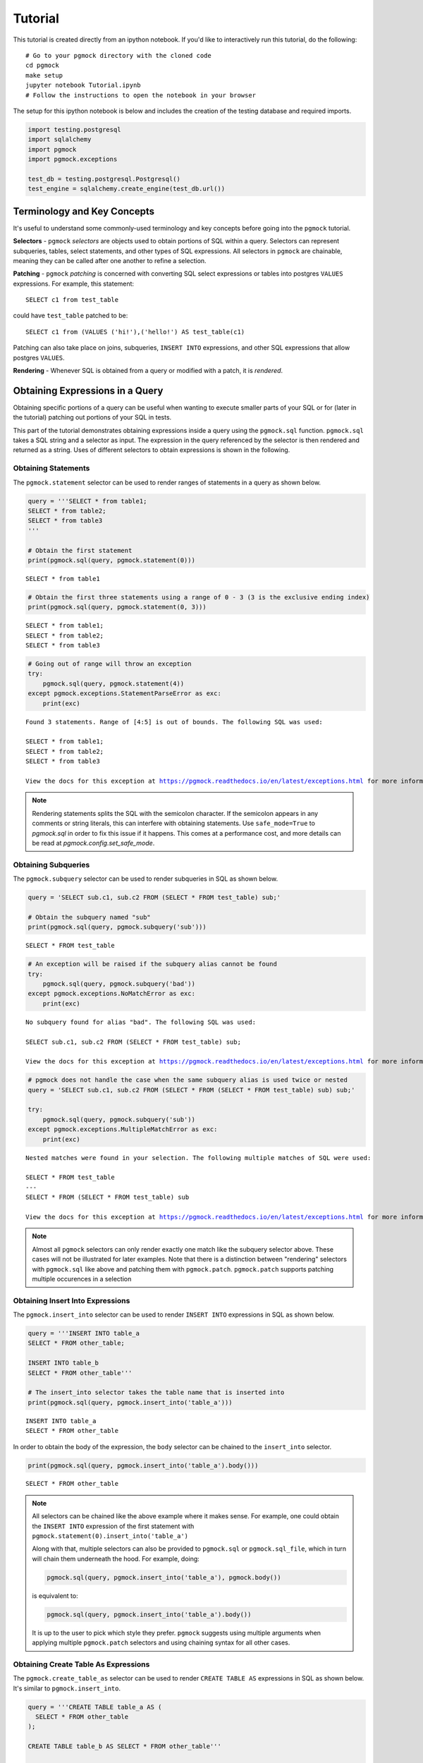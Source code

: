 
.. _tutorial:

Tutorial
========

This tutorial is created directly from an ipython notebook. If you'd
like to interactively run this tutorial, do the following:

::

    # Go to your pgmock directory with the cloned code
    cd pgmock
    make setup
    jupyter notebook Tutorial.ipynb
    # Follow the instructions to open the notebook in your browser

The setup for this ipython notebook is below and includes the creation
of the testing database and required imports.

.. code:: ipython3

    import testing.postgresql
    import sqlalchemy
    import pgmock
    import pgmock.exceptions
    
    test_db = testing.postgresql.Postgresql()
    test_engine = sqlalchemy.create_engine(test_db.url())

Terminology and Key Concepts
----------------------------

It's useful to understand some commonly-used terminology and key
concepts before going into the ``pgmock`` tutorial.

**Selectors** - ``pgmock`` *selectors* are objects used to obtain
portions of SQL within a query. Selectors can represent subqueries,
tables, select statements, and other types of SQL expressions. All
selectors in ``pgmock`` are chainable, meaning they can be called after
one another to refine a selection.

**Patching** - ``pgmock`` *patching* is concerned with converting SQL
select expressions or tables into postgres ``VALUES`` expressions. For
example, this statement:

::

    SELECT c1 from test_table

could have ``test_table`` patched to be:

::

    SELECT c1 from (VALUES ('hi!'),('hello!') AS test_table(c1)

Patching can also take place on joins, subqueries, ``INSERT INTO``
expressions, and other SQL expressions that allow postgres ``VALUES``.

**Rendering** - Whenever SQL is obtained from a query or modified with a
patch, it is *rendered*.

Obtaining Expressions in a Query
--------------------------------

Obtaining specific portions of a query can be useful when wanting to
execute smaller parts of your SQL or for (later in the tutorial)
patching out portions of your SQL in tests.

This part of the tutorial demonstrates obtaining expressions inside a
query using the ``pgmock.sql`` function. ``pgmock.sql`` takes a SQL
string and a selector as input. The expression in the query referenced
by the selector is then rendered and returned as a string. Uses of
different selectors to obtain expressions is shown in the following.

Obtaining Statements
~~~~~~~~~~~~~~~~~~~~

The ``pgmock.statement`` selector can be used to render ranges of
statements in a query as shown below.

.. code:: ipython3

    query = '''SELECT * from table1;
    SELECT * from table2;
    SELECT * from table3
    '''
    
    # Obtain the first statement
    print(pgmock.sql(query, pgmock.statement(0)))


.. parsed-literal::

    SELECT * from table1


.. code:: ipython3

    # Obtain the first three statements using a range of 0 - 3 (3 is the exclusive ending index)
    print(pgmock.sql(query, pgmock.statement(0, 3)))


.. parsed-literal::

    SELECT * from table1;
    SELECT * from table2;
    SELECT * from table3
    


.. code:: ipython3

    # Going out of range will throw an exception
    try:
        pgmock.sql(query, pgmock.statement(4))
    except pgmock.exceptions.StatementParseError as exc:
        print(exc)


.. parsed-literal::

    Found 3 statements. Range of [4:5] is out of bounds. The following SQL was used: 
    
    SELECT * from table1;
    SELECT * from table2;
    SELECT * from table3
    
    View the docs for this exception at https://pgmock.readthedocs.io/en/latest/exceptions.html for more information.


.. note::

    Rendering statements splits the SQL with the semicolon character. If the semicolon appears in any comments or string literals, this can interfere with obtaining statements. Use ``safe_mode=True`` to `pgmock.sql` in order to fix this issue if it happens. This comes at a performance cost, and more details can be read at `pgmock.config.set_safe_mode`.

Obtaining Subqueries
~~~~~~~~~~~~~~~~~~~~

The ``pgmock.subquery`` selector can be used to render subqueries in SQL
as shown below.

.. code:: ipython3

    query = 'SELECT sub.c1, sub.c2 FROM (SELECT * FROM test_table) sub;'
    
    # Obtain the subquery named "sub"
    print(pgmock.sql(query, pgmock.subquery('sub')))


.. parsed-literal::

    SELECT * FROM test_table


.. code:: ipython3

    # An exception will be raised if the subquery alias cannot be found
    try:
        pgmock.sql(query, pgmock.subquery('bad'))
    except pgmock.exceptions.NoMatchError as exc:
        print(exc)


.. parsed-literal::

    No subquery found for alias "bad". The following SQL was used: 
    
    SELECT sub.c1, sub.c2 FROM (SELECT * FROM test_table) sub;
    
    View the docs for this exception at https://pgmock.readthedocs.io/en/latest/exceptions.html for more information.


.. code:: ipython3

    # pgmock does not handle the case when the same subquery alias is used twice or nested
    query = 'SELECT sub.c1, sub.c2 FROM (SELECT * FROM (SELECT * FROM test_table) sub) sub;'
    
    try:
        pgmock.sql(query, pgmock.subquery('sub'))
    except pgmock.exceptions.MultipleMatchError as exc:
        print(exc)


.. parsed-literal::

    Nested matches were found in your selection. The following multiple matches of SQL were used: 
    
    SELECT * FROM test_table
    ---
    SELECT * FROM (SELECT * FROM test_table) sub
    
    View the docs for this exception at https://pgmock.readthedocs.io/en/latest/exceptions.html for more information.


.. note::

    Almost all ``pgmock`` selectors can only render exactly one match like the subquery selector above. These cases will not be illustrated for later examples. Note that there is a distinction between "rendering" selectors with ``pgmock.sql`` like above and patching them with ``pgmock.patch``. ``pgmock.patch`` supports patching multiple occurences in a selection

Obtaining Insert Into Expressions
~~~~~~~~~~~~~~~~~~~~~~~~~~~~~~~~~

The ``pgmock.insert_into`` selector can be used to render
``INSERT INTO`` expressions in SQL as shown below.

.. code:: ipython3

    query = '''INSERT INTO table_a
    SELECT * FROM other_table;
    
    INSERT INTO table_b
    SELECT * FROM other_table'''
    
    # The insert_into selector takes the table name that is inserted into
    print(pgmock.sql(query, pgmock.insert_into('table_a')))


.. parsed-literal::

    INSERT INTO table_a
    SELECT * FROM other_table


In order to obtain the body of the expression, the ``body`` selector can
be chained to the ``insert_into`` selector.

.. code:: ipython3

    print(pgmock.sql(query, pgmock.insert_into('table_a').body()))


.. parsed-literal::

    SELECT * FROM other_table


.. note::

    All selectors can be chained like the above example where it makes sense. For example, one could obtain the ``INSERT INTO`` expression of the first statement with ``pgmock.statement(0).insert_into('table_a')``
    
    Along with that, multiple selectors can also be provided to ``pgmock.sql`` or ``pgmock.sql_file``, which in turn will chain them underneath the hood. For example, doing:
    
    .. code-block:: python
    
        pgmock.sql(query, pgmock.insert_into('table_a'), pgmock.body())
        
    is equivalent to:

    .. code-block:: python
    
        pgmock.sql(query, pgmock.insert_into('table_a').body())
        
    It is up to the user to pick which style they prefer. ``pgmock`` suggests using multiple arguments when applying multiple ``pgmock.patch`` selectors and using chaining syntax for all other cases.

Obtaining Create Table As Expressions
~~~~~~~~~~~~~~~~~~~~~~~~~~~~~~~~~~~~~

The ``pgmock.create_table_as`` selector can be used to render
``CREATE TABLE AS`` expressions in SQL as shown below. It's similar to
``pgmock.insert_into``.

.. code:: ipython3

    query = '''CREATE TABLE table_a AS (
      SELECT * FROM other_table
    );
    
    CREATE TABLE table_b AS SELECT * FROM other_table'''
    
    # The insert_into selector takes the table name that is inserted into
    print(pgmock.sql(query, pgmock.create_table_as('table_a')))


.. parsed-literal::

    CREATE TABLE table_a AS (
      SELECT * FROM other_table
    )


In order to obtain the body of the ``CREATE TABLE AS`` expression, the
``body`` selector can be chained to the ``create_table_as`` selector.

.. code:: ipython3

    print(pgmock.sql(query, pgmock.create_table_as('table_a').body()))


.. parsed-literal::

     (
      SELECT * FROM other_table
    )


Obtaining Common Table Expressions (CTEs)
~~~~~~~~~~~~~~~~~~~~~~~~~~~~~~~~~~~~~~~~~

The ``pgmock.cte`` selector can be used to render common table
expressions (CTEs) in SQL as shown below. It's similar to
``pgmock.subquery``.

.. code:: ipython3

    query = '''
    WITH cte1 AS (
        SELECT * FROM table1
    ), cte2 AS (
        SELECT * FROM table2
    )
    '''
    
    # Obtain the CTE aliased "cte1"
    print(pgmock.sql(query, pgmock.cte('cte1')))


.. parsed-literal::

    
        SELECT * FROM table1
    


.. code:: ipython3

    # Obtain the "cte2" CTE
    print(pgmock.sql(query, pgmock.cte('cte2')))


.. parsed-literal::

    
        SELECT * FROM table2
    


Patching Expressions in a Query
-------------------------------

As mentioned before, patching parts of a query will transform the
relevant expression into `Postgres
VALUES <https://www.postgresql.org/docs/9.5/static/sql-values.html>`__.
Why is this useful?

1. When using ``VALUES`` lists, there is no need to create database
   tables and data before executing the query
2. Testing queries will run much faster in automated tests since there
   is no overhead of database setup and teardown
3. Only data that is relevant to the test can be patched, resulting in
   smaller and more readable tests. ``pgmock`` allows other useless
   columns to be filled in with nulls by default if desired

Below are some illustrations of patching queries and running some
assertions on those queries. This section uses the test engine that we
created at the beginning of the tutorial.

.. note::

    In an automated `pytest <https://docs.pytest.org/en/latest/>`_ test case, we'd use the fixtures from `pytest-pgsql <https://github.com/CloverHealth/pytest-pgsql>`_ when testing our queries

Patching Tables and Joins on Tables
~~~~~~~~~~~~~~~~~~~~~~~~~~~~~~~~~~~

Tables, whether those tables are being selected or joined, can be
patched with ``pgmock`` by using the ``pgmock.table`` selector. Some
examples of patching tables and joins are below.

.. code:: ipython3

    # Create a query and filter a column
    query = "SELECT c2 FROM my_table WHERE c1 = 'value'"
    
    # Create a patch for the table. The patch takes a selector,
    # rows (a list of lists for each column or a list of dictionaries keyed on column),
    # and column names
    patch = pgmock.patch(pgmock.table('my_table'),
                         [('dummy_data', 'data'), ('value', 'hello'), ('value', 'hi')],
                         ['c1', 'c2'])
    
    # Render the patched SQL so that we can execute it
    sql = pgmock.sql(query, patch)
    print(sql)


.. parsed-literal::

    SELECT c2 FROM  (VALUES ('dummy_data','data'),('value','hello'),('value','hi')) AS my_table(c1,c2) WHERE c1 = 'value'


.. code:: ipython3

    # Execute the SQL and verify that filtering happened correctly
    results = list(test_engine.execute(sql))
    assert results == [('hello',), ('hi',)]

.. note::

    `pgmock.patch` accepts lists of dictionaries as rows of input as well. For example,
    
    .. code-block:: python
    
        patch = pgmock.patch(pgmock.table('my_table'),
                     [{'c1': 'dummy_data', 'c2': 'data'}, {'c1': 'value', 'c2': 'hello'}, {'c1': 'value', 'c2': 'hi'}],
                     ['c1', 'c2'])
                     
    is equivalent to the example from above.
    
    Using this format allows for only specifying values for columns that matter. All missing columns will be filled with null values. Both formats of patching will be used throughout the rest of the tutorial.

Similar to selectors, patches are also chainable or can be provided as
multiple arguments to ``pgmock.sql`` or ``pgmock.sql_file``. This is
useful for the case of patching multiple expressions in a query. For
example, we can patch a table and a join on another table like so.

.. code:: ipython3

    # Create a query with a join
    query = 'SELECT one.c1 FROM t1 one JOIN t2 two ON one.c1 = two.c1'
    
    # When making the patches, keep in mind these tables have aliases and
    # the alias must also be provided when obtaining the table
    t1_patch = pgmock.patch(
        pgmock.table('t1', alias='one'),
        [('val1.1',), ('val1.2',)],
        ['c1']
    )
    
    t2_patch = pgmock.patch(
        pgmock.table('t2', alias='two'),
        [('val1.1',), ('val1.2',), ('val1.3',)],
        ['c1']
    )
    
    # Render the SQL that has both tables patched
    sql = pgmock.sql(query, t1_patch, t2_patch)
    print(sql)


.. parsed-literal::

    SELECT one.c1 FROM  (VALUES ('val1.1'),('val1.2')) AS one(c1) JOIN  (VALUES ('val1.1'),('val1.2'),('val1.3')) AS two(c1) ON one.c1 = two.c1


.. code:: ipython3

    # Execute the SQL and verify that the join happened correctly
    results = list(test_engine.execute(sql))
    assert results == [('val1.1',), ('val1.2',)]

Patching Multiple Occurrences of Tables
~~~~~~~~~~~~~~~~~~~~~~~~~~~~~~~~~~~~~~~

If a table appears multiple times in your SQL, it will be patched in all
occurrences by default. This holds true for any selector. If you want to
only patch a specific occurrence or range of tables, use list syntax.
For example:

.. code:: ipython3

    # Create a query and filter a column
    query = "SELECT c2 FROM my_table; SELECT c3 from my_table"
    
    # Patch both occurrences of the table
    patch = pgmock.patch(pgmock.table('my_table'),
                         [('dummy_data', 'data'), ('value', 'hello'), ('value', 'hi')],
                         ['c2', 'c3'])
    
    # Render the patched SQL so that we can execute it
    sql = pgmock.sql(query, patch)
    print(sql)
    
    # Use list syntax to only patch the second occurrence of the table
    patch = pgmock.patch(pgmock.table('my_table')[1],
                         [('dummy_data', 'data'), ('value', 'hello'), ('value', 'hi')],
                         ['c2', 'c3'])
    print(pgmock.sql(query, patch))


.. parsed-literal::

    SELECT c2 FROM  (VALUES ('dummy_data','data'),('value','hello'),('value','hi')) AS my_table(c2,c3); SELECT c3 from  (VALUES ('dummy_data','data'),('value','hello'),('value','hi')) AS my_table(c2,c3)
    SELECT c2 FROM my_table; SELECT c3 from  (VALUES ('dummy_data','data'),('value','hello'),('value','hi')) AS my_table(c2,c3)


Patching Subqueries
~~~~~~~~~~~~~~~~~~~

Patching subqueries (and almost all other expressions) works in the same
way as patching tables. Create a selector you want to patch and provide
the data to be patched.

.. code:: ipython3

    # Create a query with a subquery
    query = "SELECT sub.c1, sub.c2 FROM (SELECT * FROM test_table) sub;"
    
    # Create a patch for the subquery. Similar to patching tables, provide a subquery selector and the data for the subquery
    patch = pgmock.patch(pgmock.subquery('sub'),
                         [('val1', 'val2'), ('val3', 'val4')],
                         ['c1', 'c2'])
    
    # Render the patched SQL so that we can execute it
    sql = pgmock.sql(query, patch)
    print(sql)


.. parsed-literal::

    SELECT sub.c1, sub.c2 FROM  (VALUES ('val1','val2'),('val3','val4')) AS sub(c1,c2);


.. code:: ipython3

    # Execute the SQL and verify that the subquery was patched properly
    results = list(test_engine.execute(sql))
    assert results == [('val1', 'val2'), ('val3', 'val4')]

Patching CTEs, Create Table As, Insert Into, and Other Expressions
~~~~~~~~~~~~~~~~~~~~~~~~~~~~~~~~~~~~~~~~~~~~~~~~~~~~~~~~~~~~~~~~~~

``pgmock`` can patch almost every selector available in the library,
such as ``pgmock.insert_into``, ``pgmock.create_table_as``, and
``pgmock.cte``. Patching these expressions result in different types of
patches depending on what is being patched.

For example, patching an ``INSERT INTO`` statement will result in
replacing the body of the ``INSERT INTO`` with a ``VALUES`` list that
has no alias (Postgres doesn't support the syntax of
``INSERT INTO table (VALUES ..) AS ...``).

When patching ``CREATE TABLE AS`` or a CTE, the patch will insert a
``SELECT * FROM (VALUES ...) AS ...``. Doing this syntax allows column
names of the patch to be preserved and gets around the restriction of
not being able to do ``CREATE TABLE AS (VALUES ...) AS ...``.

.. note::

    Keep in mind that when patching statements when the table structure is defined, such as ``CREATE TABLE t(col1, col2) AS`` or ``WITH cte_name(col1, col2) AS``, the columns provided to the patch need to be in the same order as they are defined in the alias definition.

Below is an example of patching a CTE

.. code:: ipython3

    # Create an example of selecting from a CTE
    query = '''
    WITH cte_name AS (
        SELECT * from some_other_table
    )
    
    SELECT c1, c2, c3 from cte_name;
    '''
    
    # Patch the CTE with the data you want returned
    patch = pgmock.patch(
        pgmock.cte('cte_name'),
                   [('val1', 'val2', 'val3')],
                   ['c1', 'c2', 'c3']
    )
    
    sql = pgmock.sql(query, patch)
    print(sql)


.. parsed-literal::

    
    WITH cte_name AS ( SELECT * FROM (VALUES ('val1','val2','val3')) AS pgmock(c1,c2,c3))
    
    SELECT c1, c2, c3 from cte_name;
    


.. code:: ipython3

    results = list(test_engine.execute(sql))
    assert results == [('val1', 'val2', 'val3')]

Patching and Executing Smaller Components of Queries
~~~~~~~~~~~~~~~~~~~~~~~~~~~~~~~~~~~~~~~~~~~~~~~~~~~~

Sometimes one may only be interested in testing a small part of their
SQL. This is especially true in testing the selects of an
``INSERT INTO`` or a subquery. An example of pulling out a subquery and
testing it is shown below.

.. code:: ipython3

    # Create a query with a subquery
    query = "SELECT sub.c1, sub.c2 FROM (SELECT * FROM test_table where c1 = 'value') sub;"
    
    # Obtain the subquery so that it can be patched and tested
    subquery = pgmock.sql(query, pgmock.subquery('sub'))
    
    # Create a patch for the subquery's table. Similar to patching tables, provide a subquery selector and the data for the subquery
    patch = pgmock.patch(pgmock.table('test_table'),
                         [('value', 'val2'), ('val3', 'val4')],
                         ['c1', 'c2'])
    
    # Render the patched SQL so that we can execute it
    sql = pgmock.sql(subquery, patch)
    print(sql)


.. parsed-literal::

    SELECT * FROM  (VALUES ('value','val2'),('val3','val4')) AS test_table(c1,c2) where c1 = 'value'


.. code:: ipython3

    # Execute the SQL and verify that the subquery performs its select properly
    results = list(test_engine.execute(sql))
    assert results == [('value', 'val2')]

Patching Queries Executed by SQLAlchemy
---------------------------------------

Sometimes it's not always possible to have full control of the SQL
that's being executed. For example, one might want to test code that
issues many different SQLAlchemy statements and still want to patch out
the underlying tables.

For these cases, ``pgmock.mock`` can be used as a context manager.
``pgmock.mock`` takes the SQLAlchemy connectable as an argument and
listens for any queries executed against the connectable. When queries
are executed, they are patched on the fly before they are executed. Some
examples of this are shown below.

.. code:: ipython3

    with pgmock.mock(test_engine) as mocker:
        # Apply patches to the mocker object we created. For this example, we are going to
        # patch "test_table"
        mocker.patch(pgmock.table('test_table'), [('val1', 'val2', 'val3')], ['c1', 'c2', 'c3'])
        
        # When executing this query, it will be patched on the fly with the values provided
        results = list(test_engine.execute('SELECT * from test_table'))
        assert results == [('val1', 'val2', 'val3')]

Patching Multiple Queries with Side Effects
~~~~~~~~~~~~~~~~~~~~~~~~~~~~~~~~~~~~~~~~~~~

In most testing situations, one will have more complex SQLAlchemy code
that may issue multiple queries. For example, lets take the previous
test example and put our SQLAlchemy code in a function that executes two
different queries.

.. code:: ipython3

    def my_sqla_func(engine):
        """A function that issues a couple different queries that we want to test"""
        cursors = engine.execute('SELECT * from pg_cursors')
        # Do something important with the cursors...
        
        # Now return results from a table
        return list(engine.execute('SELECT * from test_table'))

If we try to test this function the same way as before, an error will
happen.

.. code:: ipython3

    with pgmock.mock(test_engine) as mocker:
        # Apply patches to the mocker object we created. For this example, we are going to
        # patch "test_table"
        mocker.patch(pgmock.table('test_table'), [('val1', 'val2', 'val3')], ['c1', 'c2', 'c3'])
        
        # When executing this query, it will be patched on the fly with the values provided
        try:
            results = my_sqla_func(test_engine)
            assert results == [('val1', 'val2', 'val3')]
        except pgmock.exceptions.NoMatchError as exc:
            print(exc)


.. parsed-literal::

    No table "test_table" found. The following SQL was used: 
    
    SELECT * from pg_cursors
    
    View the docs for this exception at https://pgmock.readthedocs.io/en/latest/exceptions.html for more information.


In the above, running ``my_sqla_func`` with the patched "test\_table"
threw a ``NoMatchError``. When looking at the error message, it appears
that this error occurred on our first query of our function
(``SELECT * from pg_cursors``).

This happens because the patch on "test\_table" will be applied to every
single query that's issued, including the first query that cannot be
patched. Instead of silently continuing, ``pgmock`` will raise errors
anytime something cannot be matched.

In order to get around this, use a ``side_effect`` argument to the patch
instead of a single return value. A side effect is a list of return
values to use every time the patch is applied to a query. The first side
effect will be applied to the first query issued and so forth. If more
queries are issued than the number of side effects, a
``SideEffectExhaustedError`` will be raised. If ``None`` is provided as
a return value, the patch will be completely ignored for the query.

The previous example can be changed to use a side effect in the
following way.

.. code:: ipython3

    with pgmock.mock(test_engine) as mocker:
        # Apply patches to the mocker object we created. For this example, we are going to
        # patch "test_table" on the second query that is issued by using a side effect
        mocker.patch(
            pgmock.table('test_table'),
            side_effect=[
                # Ignore patching test_table for the first query
                None,
                # Use pgmock.data to construct rows and columns of return data for
                # the second query
                pgmock.data([('val1', 'val2', 'val3')], ['c1', 'c2', 'c3'])
            ])
        
        # When executing this query, it will be patched on the fly with the values provided
        results = my_sqla_func(test_engine)
        assert results == [('val1', 'val2', 'val3')]
        
        # As a precaution, it is always good practice to assert that the number of renderings of
        # the mocker matches the number of queries you expected your test code to issue
        assert len(mocker.renderings) == 2

Advanced Usage
--------------

Patching Custom Types and Using Type Hinting
~~~~~~~~~~~~~~~~~~~~~~~~~~~~~~~~~~~~~~~~~~~~

``pgmock`` allows the user to provide quite a few different types of
Python objects to patched values lists. Python objects are converted
into their proper postgres type. For example, a datetime object is
converted to a timestamp and a dictionary is converted to a json object.
An example of this is shown below.

.. code:: ipython3

    import datetime as dt
    query = "SELECT * FROM my_table"
    
    # Create a patch for the table. The patch takes a selector, rows (a list of lists for each column), and column names
    patch = pgmock.patch(pgmock.table('my_table'),
                         [(dt.datetime(2017, 6, 14), {'my': 'json_data'}, None)],
                         ['c1', 'c2', 'c3'])
    
    # Render the patched SQL so that we can execute it
    sql = pgmock.sql(query, patch)
    print(sql)


.. parsed-literal::

    SELECT * FROM  (VALUES ('2017-06-14T00:00:00'::TIMESTAMP,'{"my": "json_data"}'::JSON,null)) AS my_table(c1,c2,c3)


The amount of Python types supported out of the box in ``pgmock`` is
rather limited. Along with that, it's impossible to specify certain
datatypes one might need for their tests in Python (e.g. a null
datetime). ``pgmock`` allows the user to specify type hints to cast
their values to a particular type. The type is specified by placing
``::type_name`` after the column name. For example, the following
illustrates how to cast patched values to datetimes and bigints.

.. code:: ipython3

    # Create a patch for the table. The patch takes a selector, rows (a list of lists for each column), and column names
    patch = pgmock.patch(pgmock.table('my_table'),
                         [('2017, 6, 14', 10000, None)],
                         ['c1::timestamp', 'c2::bigint', 'c3::timestamp'])
    
    # Render the patched SQL so that we can execute it
    sql = pgmock.sql(query, patch)
    print(sql)


.. parsed-literal::

    SELECT * FROM  (VALUES ('2017, 6, 14'::timestamp,10000::bigint,null::timestamp)) AS my_table(c1,c2,c3)


.. note::

    Type hints can only be used on python strings, floats, and ints. In other words, if you use a "timestamp" type, a string must be used as the value instead of a datetime object. Otherwise a ``ColumnTypeError`` will be raised.

Testing Postgres Arrays
~~~~~~~~~~~~~~~~~~~~~~~

Postgres arrays can be modeled in pgmock but cannot be passed in as
python lists instead they must be strings in the Postgres array syntax.
The syntax is similar to python except for curly brackets. If it's a
text array then each string should be surrounded by double quotes.
Remember to cast the field as the correct array type (ex. ::text[] or
integer[]).

.. code:: ipython3

    # Create a patch for the table. The patch takes a selector, rows (a list of lists for each column), and column names
    patch = pgmock.patch(pgmock.table('my_table'),
                         [('2017, 6, 14', 10000, '{"apple", "iphone"}')],
                         ['c1::timestamp', 'c2::bigint', 'c3::text[]'])
    
    # Render the patched SQL so that we can execute it
    sql = pgmock.sql(query, patch)
    print(sql)


.. parsed-literal::

    SELECT * FROM  (VALUES ('2017, 6, 14'::timestamp,10000::bigint,'{"apple", "iphone"}'::text[])) AS my_table(c1,c2,c3)


Filling in Meaningless Columns with nulls
~~~~~~~~~~~~~~~~~~~~~~~~~~~~~~~~~~~~~~~~~

Sometimes the logic in a query only depends on the values of a couple
columns and it isn't necessary to provide values for all of the other
columns. ``pgmock`` allows users to ignore providing values for columns
and fills in the empty values with null. Below is an example that
illustrates how to do this when passing in rows to ``pgmock.patch``.

.. code:: ipython3

    # Create a query that returns many columns
    query = "SELECT c1, c2, c3, c4, c5 from test_table where c1 = 'value'"
    
    # When patching out the table, only provide values for "c1" since we're testing the filtering of the select
    patch = pgmock.patch(pgmock.table('test_table'), [('value', ), ('not_filtered', )], ['c1', 'c2', 'c3', 'c4', 'c5'])
    
    # Render the patched SQL. All other values for columns will be null
    sql = pgmock.sql(query, patch)
    print(sql)


.. parsed-literal::

    SELECT c1, c2, c3, c4, c5 from  (VALUES ('value',null,null,null,null),('not_filtered',null,null,null,null)) AS test_table(c1,c2,c3,c4,c5) where c1 = 'value'


.. code:: ipython3

    # The patch can also take a list of dictionaries that only specifies which column values to use. This is another
    # way to fill in meaningless values with nulls
    patch = pgmock.patch(pgmock.table('test_table'), [{'c1': 'value'}, {'c1': 'not_filtered'}], ['c1', 'c2', 'c3', 'c4', 'c5'])
    
    # Render the patched SQL. All other values for columns will be null
    sql = pgmock.sql(query, patch)
    print(sql)


.. parsed-literal::

    SELECT c1, c2, c3, c4, c5 from  (VALUES ('value',null,null,null,null),('not_filtered',null,null,null,null)) AS test_table(c1,c2,c3,c4,c5) where c1 = 'value'


.. code:: ipython3

    # Only one row should have matched the filter
    results = list(test_engine.execute(sql))
    assert len(results) == 1

.. code:: ipython3

    # Be sure to stop the testing DB for this tutorial
    test_db.stop()
    test_engine.dispose()

Configuring for Accuracy and Performance
~~~~~~~~~~~~~~~~~~~~~~~~~~~~~~~~~~~~~~~~

``pgmock`` comes with a configuration module (``pgmock.config``) that
can be used to set flags that aid in accuracy of selectors / patching.
These flags come with accuracy/performance hits that should be known
before using them.

Safe Mode
^^^^^^^^^

``pgmock`` searches SQL with regular expressions. Regular expressions
can get tripped up whenever special characters appear in comments of SQL
or in string literals. For example, ``-- this is my comment; hello!``
will mess up ``pgmock.statement`` since it splits the SQL by the
semicolon character. Turning on **safe mode** will search a
pre-formatted version of the supplied SQL that is stripped of comments
and string literals.

Safe mode can be turned on with ``pgmock.config.set_safe_mode``. By
default, it is set to ``False`` because it incurs a major performance
hit when using it. Safe mode doesn't have to be configured globally with
``pgmock.config.set_safe_mode``. It can be passed to ``pgmock.sql`` or
``pgmock.sql_file`` as an argument. It can also be used in a context
manager so that it is only set during the duration of execution like so:

.. code:: ipython3

    with pgmock.config.set_safe_mode(True):
        # Run SQL that cant natively be searched by pgmock because of regex issues
        ...

It's recommended to pass it as an argument to ``pgmock.sql`` when
needing to be modified. For configuring it in a pytest fixture, one can
use the context manager like so:

.. code:: ipython3

    import pytest
    
    @pytest.fixture(scope='module')
    def use_safe_mode():
        with pgmock.config.set_safe_mode(True):
            yield

Replace New Patch Aliases
^^^^^^^^^^^^^^^^^^^^^^^^^

Since ``pgmock`` turns expressions into ``VALUES`` expressions when
patching, it is not always possible to preserve the original name of
what's being patched. For example, ``SELECT * from schema.table_name``
is impossible to patch as
``SELECT * FROM (VALUES ...) AS schema.table_name`` since
``schema.table_name`` is not a valid alias.

When this case happens in the case of the ``pgmock.table`` selector,
``pgmock`` will make an alias as the table name and then replace any
refences to the old table name.

For example, ``SELECT schema.table_name.col FROM schema.table_name``
would be replaced with
``SELECT table_name.col FROM (VALUES ...) AS table_name(...)``. Note
that this only matters when the full schema and table name is used to
reference columns.

By default, this mode is turned on. To turn it off globally, call
``pgmock.config.set_replace_new_patch_aliases(False)``. Similar to
``pgmock.config.set_safe_mode``, this function can be used as a context
manager or in a pytest fixture. It can also be given as an argument to
``pgmock.mock`` since SQLAlchemy will use this style of selects by
default when making a ``sqlalchemy.insert`` object from a table with a
schema.

If users are never using the full schema and table name when referencing
columns, it is safe to turn this option off and will improve
``pgmock.table`` selector performance by about 20%.

Using pgmock with pytest
------------------------

The examples above illustrate programmatically making a test database
and running assertions. For examples of how to use ``pgmock`` with
pytest, check out the `test\_examples.py
file <https://github.com/CloverHealth/pgmock/blob/master/pgmock/tests/test_examples.py>`__
in ``pgmock``. This file shows how to use ``pgmock`` with
`pytest-pgsql <https://github.com/CloverHealth/pytest-pgsql>`__. An
example of using the context manager and reading from a SQL file is
provided.
